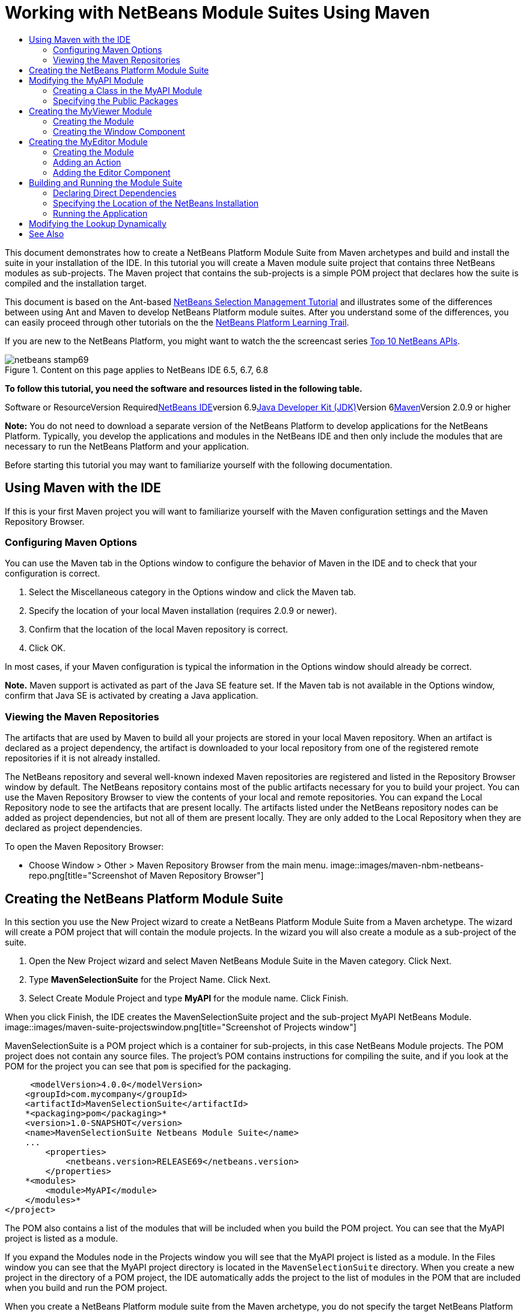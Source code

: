 // 
//     Licensed to the Apache Software Foundation (ASF) under one
//     or more contributor license agreements.  See the NOTICE file
//     distributed with this work for additional information
//     regarding copyright ownership.  The ASF licenses this file
//     to you under the Apache License, Version 2.0 (the
//     "License"); you may not use this file except in compliance
//     with the License.  You may obtain a copy of the License at
// 
//       http://www.apache.org/licenses/LICENSE-2.0
// 
//     Unless required by applicable law or agreed to in writing,
//     software distributed under the License is distributed on an
//     "AS IS" BASIS, WITHOUT WARRANTIES OR CONDITIONS OF ANY
//     KIND, either express or implied.  See the License for the
//     specific language governing permissions and limitations
//     under the License.
//

= Working with NetBeans Module Suites Using Maven
:jbake-type: platform-tutorial
:jbake-tags: tutorials 
:jbake-status: published
:syntax: true
:source-highlighter: pygments
:toc: left
:toc-title:
:icons: font
:experimental:
:description: Working with NetBeans Module Suites Using Maven - Apache NetBeans
:keywords: Apache NetBeans Platform, Platform Tutorials, Working with NetBeans Module Suites Using Maven

This document demonstrates how to create a NetBeans Platform Module Suite from Maven archetypes and build and install the suite in your installation of the IDE. In this tutorial you will create a Maven module suite project that contains three NetBeans modules as sub-projects. The Maven project that contains the sub-projects is a simple POM project that declares how the suite is compiled and the installation target.

This document is based on the Ant-based link:https://platform.netbeans.org/tutorials/nbm-selection-1.html[+NetBeans Selection Management Tutorial+] and illustrates some of the differences between using Ant and Maven to develop NetBeans Platform module suites. After you understand some of the differences, you can easily proceed through other tutorials on the the link:https://netbeans.org/kb/trails/platform.html[+NetBeans Platform Learning Trail+].

If you are new to the NetBeans Platform, you might want to watch the the screencast series link:https://platform.netbeans.org/tutorials/nbm-10-top-apis.html[+Top 10 NetBeans APIs+].


image::images/netbeans-stamp69.png[title="Content on this page applies to NetBeans IDE 6.5, 6.7, 6.8"]


*To follow this tutorial, you need the software and resources listed in the following table.*

Software or ResourceVersion Requiredlink:http://download.netbeans.org/netbeans/6.9/beta/[+NetBeans IDE+]version 6.9link:http://java.sun.com/javase/downloads/index.jsp[+Java Developer Kit (JDK)+]Version 6link:http://maven.apache.org/[+Maven+]Version 2.0.9 or higher

*Note:* You do not need to download a separate version of the NetBeans Platform to develop applications for the NetBeans Platform. Typically, you develop the applications and modules in the NetBeans IDE and then only include the modules that are necessary to run the NetBeans Platform and your application.

Before starting this tutorial you may want to familiarize yourself with the following documentation.



== Using Maven with the IDE

If this is your first Maven project you will want to familiarize yourself with the Maven configuration settings and the Maven Repository Browser.


=== Configuring Maven Options

You can use the Maven tab in the Options window to configure the behavior of Maven in the IDE and to check that your configuration is correct.


[start=1]
1. Select the Miscellaneous category in the Options window and click the Maven tab.

[start=2]
2. Specify the location of your local Maven installation (requires 2.0.9 or newer).

[start=3]
3. Confirm that the location of the local Maven repository is correct.

[start=4]
4. Click OK.

In most cases, if your Maven configuration is typical the information in the Options window should already be correct.

*Note.* Maven support is activated as part of the Java SE feature set. If the Maven tab is not available in the Options window, confirm that Java SE is activated by creating a Java application.


=== Viewing the Maven Repositories

The artifacts that are used by Maven to build all your projects are stored in your local Maven repository. When an artifact is declared as a project dependency, the artifact is downloaded to your local repository from one of the registered remote repositories if it is not already installed.

The NetBeans repository and several well-known indexed Maven repositories are registered and listed in the Repository Browser window by default. The NetBeans repository contains most of the public artifacts necessary for you to build your project. You can use the Maven Repository Browser to view the contents of your local and remote repositories. You can expand the Local Repository node to see the artifacts that are present locally. The artifacts listed under the NetBeans repository nodes can be added as project dependencies, but not all of them are present locally. They are only added to the Local Repository when they are declared as project dependencies.

To open the Maven Repository Browser:

* Choose Window > Other > Maven Repository Browser from the main menu.
image::images/maven-nbm-netbeans-repo.png[title="Screenshot of Maven Repository Browser"]


== Creating the NetBeans Platform Module Suite

In this section you use the New Project wizard to create a NetBeans Platform Module Suite from a Maven archetype. The wizard will create a POM project that will contain the module projects. In the wizard you will also create a module as a sub-project of the suite.


[start=1]
1. Open the New Project wizard and select Maven NetBeans Module Suite in the Maven category. Click Next.

[start=2]
2. Type *MavenSelectionSuite* for the Project Name. Click Next.

[start=3]
3. Select Create Module Project and type *MyAPI* for the module name. Click Finish.

When you click Finish, the IDE creates the MavenSelectionSuite project and the sub-project MyAPI NetBeans Module.
image::images/maven-suite-projectswindow.png[title="Screenshot of Projects window"]

MavenSelectionSuite is a POM project which is a container for sub-projects, in this case NetBeans Module projects. The POM project does not contain any source files. The project's POM contains instructions for compiling the suite, and if you look at the POM for the project you can see that  ``pom``  is specified for the packaging.


[source,xml]
----

     <modelVersion>4.0.0</modelVersion>
    <groupId>com.mycompany</groupId>
    <artifactId>MavenSelectionSuite</artifactId>
    *<packaging>pom</packaging>*
    <version>1.0-SNAPSHOT</version>
    <name>MavenSelectionSuite Netbeans Module Suite</name>
    ...
        <properties>
            <netbeans.version>RELEASE69</netbeans.version>
        </properties>
    *<modules>
        <module>MyAPI</module>
    </modules>*
</project>
----

The POM also contains a list of the modules that will be included when you build the POM project. You can see that the MyAPI project is listed as a module.

If you expand the Modules node in the Projects window you will see that the MyAPI project is listed as a module. In the Files window you can see that the MyAPI project directory is located in the  ``MavenSelectionSuite``  directory. When you create a new project in the directory of a POM project, the IDE automatically adds the project to the list of modules in the POM that are included when you build and run the POM project.

When you create a NetBeans Platform module suite from the Maven archetype, you do not specify the target NetBeans Platform installation in the New Project wizard as you do when using Ant. To set the NetBeans Platform installation you need to modify the  ``<netbeans.installation>``  element in the POM project's  ``profiles.xml``  file and explicitly specify the path to the NetBeans Platform installation. For more, see the section <<05b,Specifying the Location of the NetBeans Installation>> in this tutorial.


== Modifying the MyAPI Module

You created the MyAPI module when you created the module suite, but now you need to create a class in the module and expose the class to other modules.


=== Creating a Class in the MyAPI Module

In this exercise you will create a simple class named  ``APIObject`` . Each instance of  ``APIObject``  will be unique because the field  ``index``  is incremented by 1 each time a new instance of  ``APIObject``  is created.


[start=1]
1. Expand the MyAPI project in the Projects window.

[start=2]
2. Right-click the Source Packages node and choose New > Java Class.

[start=3]
3. Type *APIObject* as the Class Name and select  ``com.mycompany.mavenselectionsuite``  from the Package dropdown list. Click Finish.

[start=4]
4. Modify the class to declare some fields and add the following simple methods.

[source,java]
----

public final class APIObject {

   private final Date date = new Date();
   private static int count = 0;
   private final int index;

   public APIObject() {
      index = count++;
   }

   public Date getDate() {
      return date;
   }

   public int getIndex() {
      return index;
   }

   public String toString() {
       return index + " - " + date;
   }

}
----


[start=5]
5. Fix your imports and save your changes.


=== Specifying the Public Packages

In this tutorial you will create additional modules that will need to access the methods in  ``APIObject`` . In this exercise you will make the contents of the MyAPI module public so that other modules can access the methods. To declare the  ``com.mycompany.mavenselectionsuite``  package as public you will modify the  ``configuration``  element of  ``nbm-maven-plugin``  in the POM to specify the packages that are exported as public. You can make the changes to the POM in the editor or by selecting the packages to make public in the project's Properties window.


[start=1]
1. Right-click the project node and choose Properties to open the Properties window.

[start=2]
2. Select the *com.mycompany.mavenselectionsuite* package in the *Public Packages* category. Click OK. image::images/maven-suite-publicpackages.png[title="Public Packages in Properties window"]

When you select a package to export, the IDE modifies the  ``nbm-maven-plugin``  element in the POM to specify the package.


[source,xml]
----

<plugin>
    <groupId>org.codehaus.mojo</groupId>
    <artifactId>nbm-maven-plugin</artifactId>
    <extensions>true</extensions>
    <configuration>
        <publicPackages>
            *<publicPackage>com.mycompany.mavenselectionsuite</publicPackage>*
        </publicPackages>
    </configuration>
</plugin>
----


[start=3]
3. Right-click the project and choose Build.

When you build the project, the  ``nbm-maven-plugin``  will generate a manifest header in the  ``MANIFEST.MF``  of the JAR that specifies the public packages.

For more information, see the link:http://mojo.codehaus.org/nbm-maven-plugin/manifest-mojo.html#publicPackages[+nbm-maven-plugin manifest documentation+].


== Creating the MyViewer Module

In this section you will create a new module named MyViewer and add a window component and two text fields. The component will implement  ``link:http://bits.netbeans.org/dev/javadoc/org-openide-util-lookup/org/openide/util/LookupListener.html[+LookupListener+]``  to listen for changes to the link:http://wiki.netbeans.org/DevFaqLookup[+Lookup+].


=== Creating the Module

In this exercise you will create the MyViewer NetBeans module in the  ``MavenSelectionSuite``  directory.


[start=1]
1. Choose File > New Project from the main menu (Ctrl-Shift-N).

[start=2]
2. Select Maven NetBeans Module from the Maven category. Click Next.

[start=3]
3. Type *MyViewer* as the Project Name.

[start=4]
4. Confirm that the Project Location is the  ``MavenSelectionSuite``  directory. Click Finish.

[start=5]
5. Right-click the Libraries node in the Projects window and choose Add Dependency.

[start=6]
6. Select the MyAPI NetBeans Module in the Open Projects tab. Click OK.image::images/maven-suite-addapi.png[title="Public Packages in Properties window"]

When you click OK, the IDE adds the artifact to the list of dependencies in the POM and displays the artifact under the Libraries node.

If you look at the POM for the MyViewer module, you see that the parent project for the module is MavenSelectionSuite, that  ``nbm``  is specified for the  ``packaging``  and that the *nbm-maven-plugin* will be used to build the project as a NetBeans module.


[source,xml]
----

<modelVersion>4.0.0</modelVersion>
*<parent>
    <groupId>com.mycompany</groupId>
    <artifactId>MavenSelectionSuite</artifactId>
    <version>1.0-SNAPSHOT</version>
</parent>*
<groupId>com.mycompany</groupId>
<artifactId>MyViewer</artifactId>
*<packaging>nbm</packaging>*
<version>1.0-SNAPSHOT</version>
<name>MyViewer NetBeans Module</name>

----


=== Creating the Window Component

In this exercise you will create a Window component and add two text fields.


[start=1]
1. Right-click the MyViewer project and choose New > Window.

[start=2]
2. Select *navigator* from the dropdown list and select Open on Application Start. Click Next.

[start=3]
3. Type *MyViewer* as the Class Name Prefix. Click Finish.

[start=4]
4. Drag two labels from the Palette into the component and change the text of the top label to  ``"[nothing selected]"`` .image::images/maven-suite-myviewertopcomponent.png[title="Text Fields in Window component"]

[start=5]
5. Click the Source tab and modify the class signature to implement  ``LookupListener`` .

[source,java]
----

public class MyViewerTopComponent extends TopComponent *implements LookupListener* {
----


[start=6]
6. Implement the abstract methods by placing the insert cursor in the line and pressing the Alt-Enter keys.

[start=7]
7. Add the following  ``private``  field  ``result``  and set the initial value to null.

[source,java]
----

private Lookup.Result result = null;
----


[start=8]
8. Make the following changes to the  ``componentOpened()`` ,  ``componentClosed()``  and  ``resultChanged()``  methods.

[source,java]
----

public void componentOpened() {
    *result = Utilities.actionsGlobalContext().lookupResult(APIObject.class);
    result.addLookupListener(this);*
}

public void componentClosed() {
    *result.removeLookupListener (this);
    result = null;*
}

public void resultChanged(LookupEvent le) {
    *Lookup.Result r = (Lookup.Result) le.getSource();
    Collection c = r.allInstances();
    if (!c.isEmpty()) {
        APIObject o = (APIObject) c.iterator().next();
        jLabel1.setText (Integer.toString(o.getIndex()));
        jLabel2.setText (o.getDate().toString());
    } else {
        jLabel1.setText("[no selection]");
        jLabel2.setText ("");
    }*
}
----

By using  ``link:http://bits.netbeans.org/dev/javadoc/org-openide-util/org/openide/util/Utilities.html#actionsGlobalContext%28%29[+Utilities.actionsGlobalContext()+]`` , each time that a component is opened the class is able to listen globally for the Lookup object of the component that has the focus. The Lookup is removed when the component is closed. The  ``resultChanged()``  method implements the  ``LookupListener``  so that the JLabels in the form are updated according to the  ``APIObject``  that has the focus.


[start=9]
9. Fix the imports and be sure to add * ``org.openide.util.Utilities`` *. Save your changes.


== Creating the MyEditor Module

In this section you will create a new module called MyEditor. The module will contain a  ``link:http://bits.netbeans.org/dev/javadoc/org-openide-windows/org/openide/windows/TopComponent.html[+TopComponent+]``  that will offer instances of  ``APIObject``  via Lookup. You will also create an action that will open new instances of the MyEditor component.


=== Creating the Module

In this exercise you will create a NetBeans module in the  ``MavenSelectionSuite``  directory and add a dependency on the MyAPI module.


[start=1]
1. Choose File > New Project from the main menu.

[start=2]
2. Select Maven NetBeans Module from the Maven category. Click Next.

[start=3]
3. Type *MyEditor* as the Project Name.

[start=4]
4. Confirm that the Project Location is the  ``MavenSelectionSuite``  directory. Click Finish.

[start=5]
5. Right-click the project's Libraries node in the Projects window and choose Add Dependency.

[start=6]
6. Select the MyAPI NetBeans Module in the Open Projects tab. Click OK.


=== Adding an Action

In this exercise you will create a class to add a menu item to the File menu to open a component named MyEditor. You will create the component in the next exercise.


[start=1]
1. Right-click the MyEditor project and choose New > Action to open the New Action dialog.

[start=2]
2. Select Always Enabled. Click Next.

[start=3]
3. Keep the defaults in the GUI Registration page. Click Next.

[start=4]
4. Type *OpenEditorAction* for the Class Name.

[start=5]
5. Type *Open Editor* for the Display Name. Click Finish.

The IDE opens the  ``OpenEditorAction``  class in the editor and adds the following to the  ``layer.xml``  file.


[source,xml]
----

<filesystem>
    <folder name="Actions">
        <folder name="Build">
            <file name="com-mycompany-myeditor-OpenEditorAction.instance">
                <attr name="delegate" newvalue="com.mycompany.myeditor.OpenEditorAction"/>
                <attr name="displayName" bundlevalue="com.mycompany.myeditor.Bundle#CTL_OpenEditorAction"/>
                <attr name="instanceCreate" methodvalue="org.openide.awt.Actions.alwaysEnabled"/>
                <attr name="noIconInMenu" boolvalue="false"/>
            </file>
        </folder>
    </folder>
    <folder name="Menu">
        <folder name="File">
            <file name="com-mycompany-myeditor-OpenEditorAction.shadow">
                <attr name="originalFile" stringvalue="Actions/Build/com-mycompany-myeditor-OpenEditorAction.instance"/>
                <attr name="position" intvalue="0"/>
            </file>
        </folder>
    </folder>
</filesystem>
----


[start=6]
6. Modify the  ``OpenEditorAction``  class to modify the  ``actionPerformed``  method.

[source,java]
----

public void actionPerformed(ActionEvent e) {
    MyEditor editor = new MyEditor();
    editor.open();
    editor.requestActive();
}
----


=== Adding the Editor Component

In this exercise you will create the component MyEditor that opens in the editor area when invoked by  ``OpenEditorAction`` . You will not use a Window component template because you will want multiple instances of the component and the Window component is used for creating singleton components. Instead, you will use a JPanel Form template and then modify the class to extend  ``TopComponent`` .


[start=1]
1. Right-click the Source Packages and choose New > Other and select JPanel Form in the Swing GUI Forms category. Click Next.

[start=2]
2. Type *MyEditor* for the Class Name and select the  ``com.mycompany.myeditor``  package. Click Finish.

[start=3]
3. Drag two Text Fields into the component.

[start=4]
4. Make the text fields read-only by deselecting the  ``editable``  property for each Text Field.image::images/maven-suite-editableprop.png[title="Editable property for labels"]

[start=5]
5. Click the Source tab and modify the class signature to extend  ``TopComponent``  instead of  ``javax.swing.JPanel`` .

[source,java]
----

public class MyEditor extends *TopComponent*
----


[start=6]
6. Place your insert cursor in the signature and type Alt-Enter to fix the error in the code by searching the Maven repository and adding a dependency on the  ``org.openide.windows``  artifact. Fix your imports.image::images/maven-suite-add-topcomponent.png[title="Editable property for labels"]

[start=7]
7. Modify the constructor to create a new instance of  ``APIObject``  each time the class is invoked.

[source,java]
----

public MyEditor() {
    initComponents();
    *APIObject obj = new APIObject();
    associateLookup(Lookups.singleton(obj));
    jTextField1.setText("APIObject #" + obj.getIndex());
    jTextField2.setText("Created: " + obj.getDate());
    setDisplayName("MyEditor " + obj.getIndex());*

}
----

The  ``associateLookup(Lookups.singleton(obj));``  line in the constructor will create a Lookup that contains the new instance of  ``APIObject`` .


[start=8]
8. Fix your imports and save the changes.

The text fields in the component only display the index value and date from  ``APIObject`` . This will enable you to see that each MyEditor component is unique and that MyViewer is displaying the details of the MyEditor component that has the focus.

*Note.* The errors in  ``OpenEditorAction``  will be resolved after you save your changes to  ``MyEditor`` .


== Building and Running the Module Suite

At this point you are almost ready to run the suite to see if it builds, installs and behaves correctly.


=== Declaring Direct Dependencies

Before you can build and run the suite you need to modify one of the dependencies of the MyEditor project. If you try to build the module suite now, the build output in the Output window will inform you that the suite cannot compile because the MyEditor module requires that the  ``org.openide.util-lookup``  artifact be available at runtime.

If you right-click on the project node and choose Show Dependency Graph, the dependency graph viewer can help you to visualize the module dependencies.

image::images/maven-suite-dependency-graph.png[title="artifact dependency graph"]

You can see that MyEditor does not have a direct dependency on  ``org.openide.util-lookup`` . The dependency is transitive and the artifact is available to the project at compile time, but the dependency needs to be direct if the artifact is to be available at runtime. You need to modify the POM to declare the artifact as a direct dependency.

You can make the artifact a direct dependency by manually editing the POM or by using the popup menu item in the Projects window.


[start=1]
1. Expand the Libraries node of the MyEditor module.

[start=2]
2. Right-click the  ``org.openide.util-lookup``  artifact and choose Declare as Direct Dependency.

When you choose Declare as Direct Dependency, the IDE modifies the POM to add the artifact as a dependency.

*Note.* The  ``org.openide.util-lookup``  artifact is already a direct dependency of the MyViewer module.


=== Specifying the Location of the NetBeans Installation

By default, no target NetBeans installation is specified when you use the Maven archetype to create a NetBeans Platform module suite. To install and run the module suite on an installation of the IDE, you need to specify the path to the installation directory by editing the  ``profiles.xml``  file in the POM project.


[start=1]
1. Expand the Project Files node under the MavenSelectionSuite application and double-click  ``profiles.xml``  to open the file in the editor.

[start=2]
2. Modify the  ``<netbeans.installation>``  element to specify the path to the target NetBeans platform and save the changes.

[source,xml]
----

<profile>
   <id>netbeans-ide</id>
   <properties>
       <netbeans.installation>/home/me/netbeans-6.9</netbeans.installation>
   </properties>
</profile>
----

*Note.* The path needs to specify the directory that contains the  ``bin``  directory containing the runnable file.

For example, on OS X your path might resemble the following.


[source,xml]
----

<netbeans.installation>/Applications/NetBeans/NetBeans6.9.app/Contents/Resources/NetBeans</netbeans.installation>
----


=== Running the Application

Now that the target installation of the IDE is specified, you can use the Run command on the suite project.


[start=1]
1. Right-click MavenSelectionSuite and choose Run.

When you choose Run, an instance of the IDE will launch with the module suite installed.

image::images/maven-suite-run1.png[title="My Viewer and MyEditor windows"]

The MyViewer window will open when the application starts and will display the two text labels. You can now choose Open Editor from the File menu to open a MyEditor component in the editor area. The MyViewer window will display the details of the MyEditor component that has the focus.

The Run action for the module suite project is by default configured to use the Reactor plugin to recursively build and package the modules that are specified as part of the suite. You can open the project's Properties window to view the Maven goals that are mapped to actions in the IDE.

image::images/maven-suite-run-action.png[title="My Viewer and MyEditor windows"]

In the Actions category in the Properties window you can see the goals that are mapped to the Run action.


== Modifying the Lookup Dynamically

Currently, a new  ``APIObject``  is created each time that you open a new MyEditor component. In this section you will add a button to the MyEditor component that will replace the component's current  ``APIObject``  with a new one. You will modify the code to use  ``link:http://bits.netbeans.org/dev/javadoc/org-openide-util-lookup/org/openide/util/lookup/InstanceContent.html[+InstanceContent+]``  to dynamically handle changes to the content of Lookup.


[start=1]
1. Expand the MyEditor project and open the  ``MyEditor``  form in the Design view of the editor.

[start=2]
2. Drag a Button onto the form and set the text of the Button to "Replace".

[start=3]
3. Right-click the Button and choose Events > Action > actionPerformed to create an event handler method for the button and open the form in the source editor.

[start=4]
4. Add the following  ``final``  field to the class.

[source,java]
----

public class MyEditor extends TopComponent {
    *private final InstanceContent content = new InstanceContent();*
----

To take advantage of  ``InstanceContent``  you will need to use  ``link:http://bits.netbeans.org/dev/javadoc/org-openide-util-lookup/org/openide/util/lookup/AbstractLookup.html#AbstractLookup%28org.openide.util.lookup.AbstractLookup.Content%29[+AbstractLookup+]``  instead of  ``Lookup``  in the constructor.


[start=5]
5. Modify the body of the  ``jButton1ActionPerformed``  event handler method to look like the following by copying the lines from the class constructor and adding the call to  ``content.set`` .

[source,java]
----

private void jButton1ActionPerformed(java.awt.event.ActionEvent evt) {
    *APIObject obj = new APIObject();
    jTextField1.setText ("APIObject #" + obj.getIndex());
    jTextField2.setText ("Created: " + obj.getDate());
    setDisplayName ("MyEditor " + obj.getIndex());
    content.set(Collections.singleton (obj), null);*
}
----


[start=6]
6. Modify the constructor to remove the lines that you copied to the event handler and change  ``associateLookup``  to use  ``AbstractLookup``  and add  ``jButton1ActionPerformed(null);`` . The constructor should now look like the following.

[source,java]
----

public MyEditor() {
    initComponents();
    *associateLookup(new AbstractLookup(content));
    jButton1ActionPerformed(null);*
}
----

You added  ``jButton1ActionPerformed(null);``  to the constructor to ensure that the component is initialized when created.


[start=7]
7. Fix your imports and save your changes.

When you run the module suite project again, you will see the new button in each MyEditor component. When you click the button, the index number in the text fields will increase. The label in the MyViewer window will also update to correspond to the new value.

This tutorial demonstrated how to create and run a NetBeans Platform Module Suite that you create from a Maven Archetype. You saw how module suites are structured and how you configure a modules POM to specify the public packages. You also learned how to modify the parent POM project to specify the target NetBeans installation so that the Run command in the IDE will install the suite and launch a new instance of the Platform. For more examples on how to build NetBeans Platform applications and modules, see the tutorials listed in the link:https://netbeans.org/kb/trails/platform.html[+NetBeans Platform Learning Trail+].

 link:https://netbeans.org/about/contact_form.html?to=3&subject=Feedback:%20NetBeans%20NetBeans%20Module%20Suites%20Using%20Maven[+ Send Us Your Feedback+]

 


== See Also

For more information about creating and developing on the NetBeans Platform, see the following resources.

* link:https://netbeans.org/kb/trails/platform.html[+NetBeans Platform Learning Trail+]
* link:http://wiki.netbeans.org/NetBeansDeveloperFAQ[+NetBeans Developer FAQ+]
* link:http://bits.netbeans.org/dev/javadoc/[+NetBeans API Javadoc+]

If you have any questions about the NetBeans Platform, feel free to write to the mailing list, dev@platform.netbeans.org, or view the link:https://netbeans.org/projects/platform/lists/dev/archive[+NetBeans Platform mailing list archive+].

